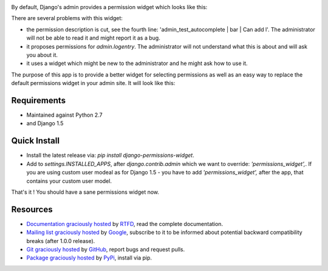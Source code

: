 .. image:: https://pypip.in/d/django-permissions-widget/badge.png
    :target: https://crate.io/packages/django-permissions-widget
.. image:: https://pypip.in/v/django-permissions-widget/badge.png   
    :target: https://crate.io/packages/django-permissions-widget

By default, Django's admin provides a permission widget which looks like this:

.. image:: http://permissions-widget.readthedocs.org/en/latest/_static/images/default_widget.png

There are several problems with this widget:

- the permission description is cut, see the fourth line:
  'admin_test_autocomplete | bar | Can add l'. The administrator will not be
  able to read it and might report it as a bug.
- it proposes permissions for `admin.logentry`. The administrator will not
  understand what this is about and will ask you about it.
- it uses a widget which might be new to the administrator and he might ask how
  to use it.

The purpose of this app is to provide a better widget for selecting permissions
as well as an easy way to replace the default permissions widget in your admin
site. It will look like this:

.. image:: http://permissions-widget.readthedocs.org/en/latest/_static/images/new_widget.png

Requirements
------------

- Maintained against Python 2.7
- and Django 1.5

Quick Install
-------------

- Install the latest release via: `pip install django-permissions-widget`.
- Add to `settings.INSTALLED_APPS`, after `django.contrib.admin` which we want
  to override: `'permissions_widget',`. If you are using custom user modeal as 
  for Django 1.5 - you have to add `'permissions_widget',` after the app, that 
  contains your custom user model.

That's it ! You should have a sane permissions widget now.

Resources
---------

- `Documentation graciously hosted
  <http://permissions-widget.rtfd.org>`_ by `RTFD
  <http://rtfd.org>`_, read the complete documentation.
- `Mailing list graciously hosted
  <http://groups.google.com/group/yourlabs>`_ by `Google
  <http://groups.google.com>`_, subscribe to it to be informed about potential
  backward compatibility breaks (after 1.0.0 release).
- `Git graciously hosted
  <https://github.com/yourlabs/django-permissions-widget/>`_ by `GitHub
  <http://github.com>`_, report bugs and request pulls.
- `Package graciously hosted
  <http://pypi.python.org/pypi/django-permissions-widget/>`_ by `PyPi
  <http://pypi.python.org/pypi>`_, install via pip.
